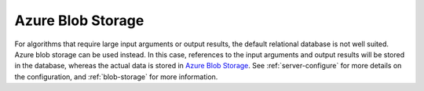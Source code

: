 
.. _azure-blob-storage:

Azure Blob Storage
""""""""""""""""""

For algorithms that require large input arguments or output results, the default relational
database is not well suited. Azure blob storage can be used
instead. In this case, references to the input arguments and output results will be stored
in the database, whereas the actual data is stored in `Azure Blob Storage
<https://azure.microsoft.com/en-us/products/storage/blobs>`__. See
:ref:`server-configure` for more details on the configuration,
and :ref:`blob-storage` for more information.